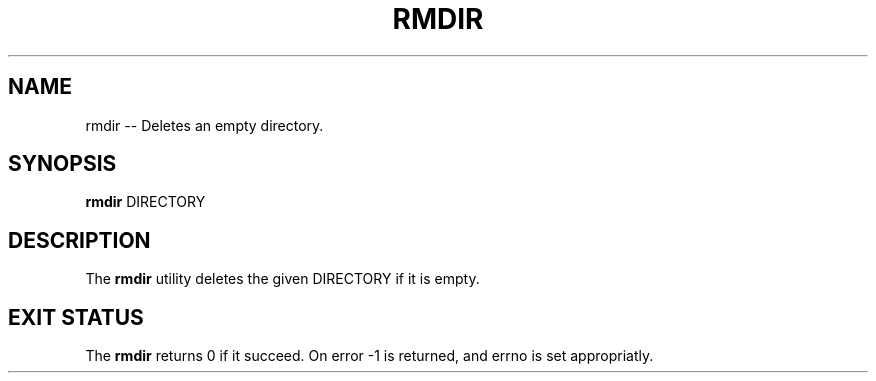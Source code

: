 .TH "RMDIR" 1 "November 24, 2017" ""

.SH NAME
.P
rmdir \-\- Deletes an empty directory.

.SH SYNOPSIS
.P
\fBrmdir\fR DIRECTORY

.SH DESCRIPTION
.P
  The \fBrmdir\fR utility deletes the given DIRECTORY if it is empty.

.SH EXIT STATUS
.P
The \fBrmdir\fR returns 0 if it succeed. On error \-1 is returned, and errno is set appropriatly.


.\" man code generated by txt2tags 2.4 (http://txt2tags.sf.net)
.\" cmdline: txt2tags -i rmdir.t2t -o man/man1/rmdir.1 -t man

